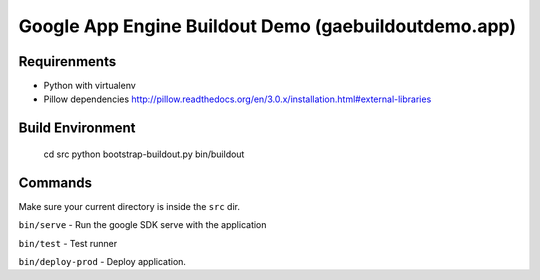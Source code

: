 
=====================================================
Google App Engine Buildout Demo (gaebuildoutdemo.app)
=====================================================


Requirenments
-------------

- Python with virtualenv
- Pillow dependencies http://pillow.readthedocs.org/en/3.0.x/installation.html#external-libraries


Build Environment
-----------------

    cd src
    python bootstrap-buildout.py
    bin/buildout

Commands
--------

Make sure your current directory is inside the ``src`` dir.

``bin/serve`` - Run the google SDK serve with the application

``bin/test`` - Test runner

``bin/deploy-prod`` - Deploy application.




